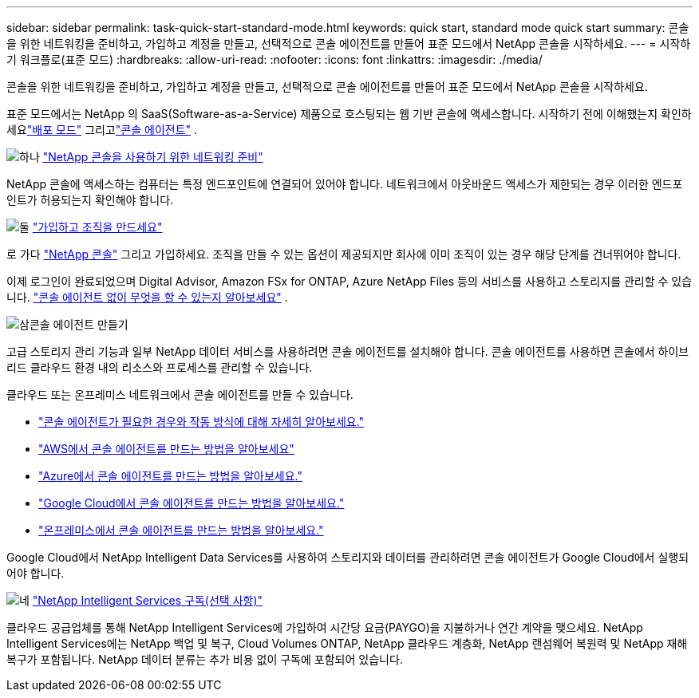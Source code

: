 ---
sidebar: sidebar 
permalink: task-quick-start-standard-mode.html 
keywords: quick start, standard mode quick start 
summary: 콘솔을 위한 네트워킹을 준비하고, 가입하고 계정을 만들고, 선택적으로 콘솔 에이전트를 만들어 표준 모드에서 NetApp 콘솔을 시작하세요. 
---
= 시작하기 워크플로(표준 모드)
:hardbreaks:
:allow-uri-read: 
:nofooter: 
:icons: font
:linkattrs: 
:imagesdir: ./media/


[role="lead"]
콘솔을 위한 네트워킹을 준비하고, 가입하고 계정을 만들고, 선택적으로 콘솔 에이전트를 만들어 표준 모드에서 NetApp 콘솔을 시작하세요.

표준 모드에서는 NetApp 의 SaaS(Software-as-a-Service) 제품으로 호스팅되는 웹 기반 콘솔에 액세스합니다.  시작하기 전에 이해했는지 확인하세요link:concept-modes.html["배포 모드"] 그리고link:concept-connectors.html["콘솔 에이전트"] .

.image:https://raw.githubusercontent.com/NetAppDocs/common/main/media/number-1.png["하나"] link:reference-networking-saas-console.html["NetApp 콘솔을 사용하기 위한 네트워킹 준비"]
[role="quick-margin-para"]
NetApp 콘솔에 액세스하는 컴퓨터는 특정 엔드포인트에 연결되어 있어야 합니다.  네트워크에서 아웃바운드 액세스가 제한되는 경우 이러한 엔드포인트가 허용되는지 확인해야 합니다.

.image:https://raw.githubusercontent.com/NetAppDocs/common/main/media/number-2.png["둘"] link:task-sign-up-saas.html["가입하고 조직을 만드세요"]
[role="quick-margin-para"]
로 가다 https://console.netapp.com["NetApp 콘솔"^] 그리고 가입하세요.  조직을 만들 수 있는 옵션이 제공되지만 회사에 이미 조직이 있는 경우 해당 단계를 건너뛰어야 합니다.

[role="quick-margin-para"]
이제 로그인이 완료되었으며 Digital Advisor, Amazon FSx for ONTAP, Azure NetApp Files 등의 서비스를 사용하고 스토리지를 관리할 수 있습니다. link:concept-connectors.html["콘솔 에이전트 없이 무엇을 할 수 있는지 알아보세요"] .

.image:https://raw.githubusercontent.com/NetAppDocs/common/main/media/number-3.png["삼"]콘솔 에이전트 만들기
[role="quick-margin-para"]
고급 스토리지 관리 기능과 일부 NetApp 데이터 서비스를 사용하려면 콘솔 에이전트를 설치해야 합니다.  콘솔 에이전트를 사용하면 콘솔에서 하이브리드 클라우드 환경 내의 리소스와 프로세스를 관리할 수 있습니다.

[role="quick-margin-para"]
클라우드 또는 온프레미스 네트워크에서 콘솔 에이전트를 만들 수 있습니다.

[role="quick-margin-list"]
* link:concept-connectors.html["콘솔 에이전트가 필요한 경우와 작동 방식에 대해 자세히 알아보세요."]
* link:concept-install-options-aws.html["AWS에서 콘솔 에이전트를 만드는 방법을 알아보세요"]
* link:concept-install-options-azure.html["Azure에서 콘솔 에이전트를 만드는 방법을 알아보세요."]
* link:concept-install-options-google.html["Google Cloud에서 콘솔 에이전트를 만드는 방법을 알아보세요."]
* link:task-install-connector-on-prem.html["온프레미스에서 콘솔 에이전트를 만드는 방법을 알아보세요."]


[role="quick-margin-para"]
Google Cloud에서 NetApp Intelligent Data Services를 사용하여 스토리지와 데이터를 관리하려면 콘솔 에이전트가 Google Cloud에서 실행되어야 합니다.

.image:https://raw.githubusercontent.com/NetAppDocs/common/main/media/number-4.png["네"] link:task-subscribe-standard-mode.html["NetApp Intelligent Services 구독(선택 사항)"]
[role="quick-margin-para"]
클라우드 공급업체를 통해 NetApp Intelligent Services에 가입하여 시간당 요금(PAYGO)을 지불하거나 연간 계약을 맺으세요.  NetApp Intelligent Services에는 NetApp 백업 및 복구, Cloud Volumes ONTAP, NetApp 클라우드 계층화, NetApp 랜섬웨어 복원력 및 NetApp 재해 복구가 포함됩니다.  NetApp 데이터 분류는 추가 비용 없이 구독에 포함되어 있습니다.
